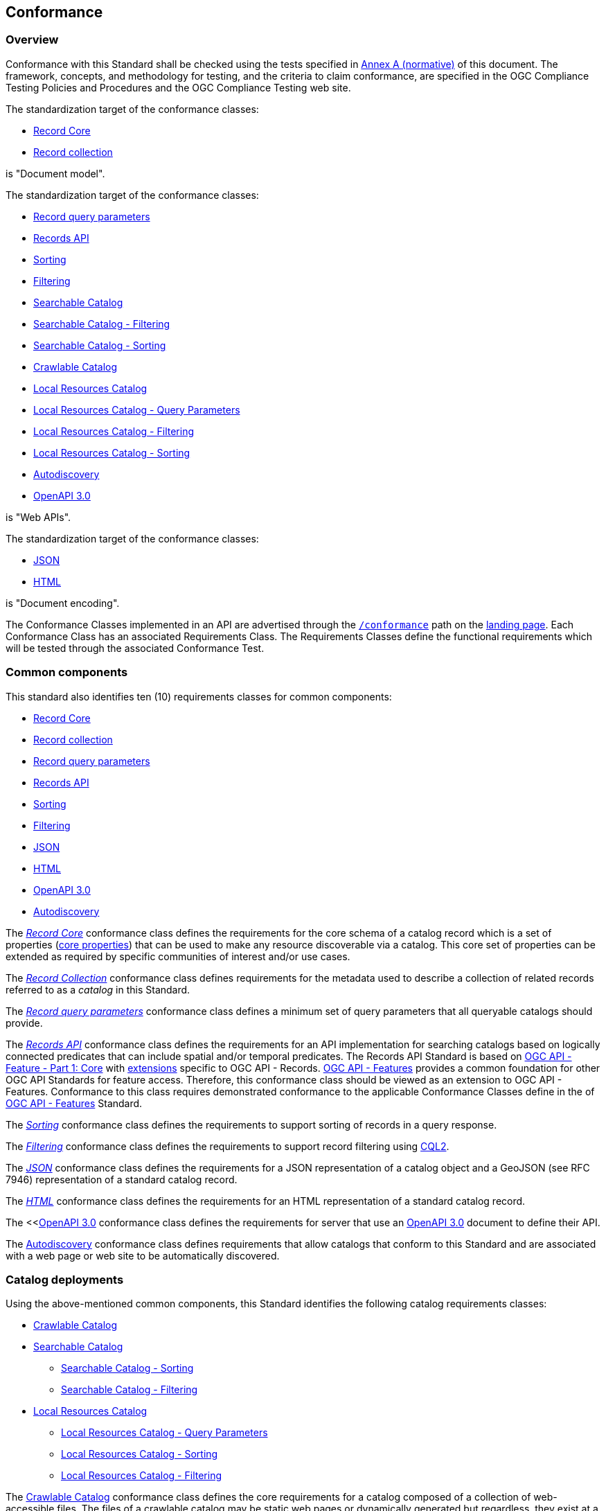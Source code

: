[[conformance_class]]
== Conformance

=== Overview

Conformance with this Standard shall be checked using the tests specified in <<annex_ats,Annex A (normative)>> of this document. The framework, concepts, and methodology for testing, and the criteria to claim conformance, are specified in the OGC Compliance Testing Policies and Procedures and the OGC Compliance Testing web site.

The standardization target of the conformance classes:

* <<clause-record-core,Record Core>>
* <<clause-record-collection,Record collection>>

is "Document model".

The standardization target of the conformance classes:

* <<clause-record-core-query-parameters,Record query parameters>>
* <<clause-records-api,Records API>>
* <<clause-sorting,Sorting>>
* <<clause-filtering,Filtering>>
* <<clause-searchable-catalog,Searchable Catalog>>
* <<clause-searchable-catalog_filtering,Searchable Catalog - Filtering>>
* <<clause-searchable-catalog_sorting,Searchable Catalog - Sorting>>
* <<clause-crawlable-catalog,Crawlable Catalog>>
* <<clause-local-resources-catalog,Local Resources Catalog>>
* <<clause-local-resources-catalog_query-parameters,Local Resources Catalog - Query Parameters>>
* <<clause-local-resources-catalog_filtering,Local Resources Catalog - Filtering>>
* <<clause-local-resources-catalog_sorting,Local Resources Catalog - Sorting>>
* <<clause-autodiscovery,Autodiscovery>>
* <<clause-oas30,OpenAPI 3.0>>

is "Web APIs".

The standardization target of the conformance classes:

* <<requirements-class-json-clause,JSON>>
* <<requirements-class-html-clause,HTML>>

is "Document encoding".


The Conformance Classes implemented in an API are advertised through the <<conformance-classes,`/conformance`>> path on the https://docs.ogc.org/is/17-069r3/17-069r3.html#_api_landing_page[landing page]. Each Conformance Class has an associated Requirements Class. The Requirements Classes define the functional requirements which will be tested through the associated Conformance Test.

[[building-block-requirements-classes]]
=== Common components

This standard also identifies ten (10) requirements classes for common components:

* <<clause-record-core,Record Core>>
* <<clause-record-collection,Record collection>>
* <<clause-record-core-query-parameters,Record query parameters>>
* <<clause-records-api,Records API>>
* <<clause-sorting,Sorting>>
* <<clause-filtering,Filtering>>
* <<requirements-class-json-clause,JSON>>
* <<requirements-class-html-clause,HTML>>
* <<clause-oas30,OpenAPI 3.0>>
* <<clause-autodiscovery,Autodiscovery>>

The <<clause-record-core,_Record Core_>> conformance class defines the requirements for the core schema of a catalog record which is a set of properties (<<core-properties,core properties>>) that can be used to make any resource discoverable via a catalog.  This core set of properties can be extended as required by specific communities of interest and/or use cases.

The <<clause-record-collection,_Record Collection_>> conformance class defines requirements for the metadata used to describe a collection of related records referred to as a _catalog_ in this Standard.

The <<clause-record-core-query-parameters,_Record query parameters_>> conformance class defines a minimum set of query parameters that all queryable catalogs should provide.

The <<clause-records-api,_Records API_>> conformance class defines the requirements for an API implementation for searching catalogs based on logically connected predicates that can include spatial and/or temporal predicates.  The Records API Standard is based on http://docs.opengeospatial.org/is/17-069r3/17-069r3.html[OGC API - Feature - Part 1: Core] with <<records-access,extensions>> specific to OGC API - Records.  https://docs.opengeospatial.org/is/17-069r4/17-069r4.html[OGC API - Features] provides a common foundation for other OGC API Standards for feature access. Therefore, this conformance class should be viewed as an extension to OGC API - Features. Conformance to this class requires demonstrated conformance to the applicable Conformance Classes define in the of https://docs.opengeospatial.org/is/17-069r4/17-069r4.html#_conformance[OGC API - Features] Standard.

The <<clause-sorting,_Sorting_>> conformance class defines the requirements to support sorting of records in a query response.

The <<clause-filtering,_Filtering_>> conformance class defines the requirements to support record filtering using https://docs.ogc.org/DRAFTS/19-079r1.html[CQL2].

The <<requirements-class-json-clause,_JSON_>> conformance class defines the requirements for a JSON representation of a catalog object and a GeoJSON (see RFC 7946) representation of a standard catalog record.

The <<requirements-class-html-clause,_HTML_>> conformance class defines the requirements for an HTML representation of a standard catalog record.

The <<<<clause-oas30,OpenAPI 3.0>> conformance class defines the requirements for server that use an http://spec.openapis.org/oas/v3.0.3#openapi-document[OpenAPI 3.0] document to define their API.

The <<clause-autodiscovery,Autodiscovery>> conformance class defines requirements that allow catalogs that conform to this Standard and are associated with a web page or web site to be automatically discovered. 

[[catalog-requirements-classes]]
=== Catalog deployments

Using the above-mentioned common components, this Standard identifies the following catalog requirements classes:

* <<clause-crawlable-catalog,Crawlable Catalog>>
* <<clause-searchable-catalog,Searchable Catalog>>
** <<clause-searchable-catalog_sorting,Searchable Catalog - Sorting>>
** <<clause-searchable-catalog_filtering,Searchable Catalog - Filtering>>

* <<clause-local-resources-catalog,Local Resources Catalog>>
** <<clause-local-resources-catalog_query-parameters,Local Resources Catalog - Query Parameters>>
** <<clause-local-resources-catalog_sorting,Local Resources Catalog - Sorting>>
** <<clause-local-resources-catalog_filtering,Local Resources Catalog - Filtering>>

The <<clause-crawlable-catalog,Crawlable Catalog>> conformance class defines the core requirements for a catalog composed of a collection of web-accessible files.  The files of a crawlable catalog may be static web pages or dynamically generated but regardless, they exist at a fixed URL and can be retrieved without the use for query parameters.

The <<clause-searchable-catalog,Searchable Catalog>>, <<clause-searchable-catalog_sorting,Searchable Catalog - Sorting>>, <<clause-searchable-catalog_filtering,Searchable Catalog - Filtering>> conformance classes define the requirements for a catalog composed of a collection of records that is searchable via an API.

The <<clause-local-resources-catalog,Local Resources Catalog>>, <<clause-local-resources-catalog_query-parameters,Local Resources Catalog - Query Parameters>>, <<clause-local-resources-catalog_sorting,Local Resources Catalog - Sorting>>, <<clause-local-resources-catalog_filtering,Local Resources Catalog - Filtering>> conformance classes define the requirements for a local resources catalog which is a catalog composed of a list of resources offered by an OGC API deployment.  The `/collections` endpoint is an example of a local resources catalog but other endpoints may exist in an OGC API deployment as well.

[#required_building_blocks,reftext='{table-caption} {counter:table-num}']
.Required common components by catalog deployment type
[cols="<25,^25,^25,^25",options="header"]
|===
|Common Component 3+|Catalog requirements class
| |<<clause-crawlable-catalog,_**Crawlable**_>> |<<clause-searchable-catalog,_**Searchable**_>> |<<clause-local-resources-catalog,_**Local Resources catalog**_>>
|<<clause-record-core,Record Core>> |Mandatory |Mandatory |Mandatory
|<<clause-record-collection,Record collection>> |Optional |Mandatory |N/A
|<<clause-record-core-query-parameters,Record query parameters>> |N/A |Mandatory |Optional
|<<clause-records-api,Records API>> |N/A |Mandatory |N/A
|<<clause-sorting,Sorting>> |N/A |Optional |Optional
|<<clause-filtering,Filtering>> |N/A |Optional |Optional
|<<requirements-class-json-clause,JSON>> |Optional |Optional |Optional
|<<requirements-class-html-clause,HTML>> |Optional |Optional |Optional
|<<clause-oas30,OpenAPI 3.0>> |N/A |Optional |Optional
|===

=== Implementations

Implementors of this Standard select one or more of the <<catalog-requirements-classes,catalog deployment requirements classes>> they wish to implement and then implement the required common component requirements classes.

=== Conformance testing

Conformance with this Standard shall be checked using all the relevant tests
specified in <<ats,Annex A>> of this document. The framework, concepts, and
methodology for testing, and the criteria to be achieved to claim conformance
are specified in the OGC Compliance Testing Policies and Procedures and the
OGC Compliance Testing web site.

[#deployment_conf_class_uris,reftext='{table-caption} {counter:table-num}']
.Catalog Deployment Conformance class URIs
[cols="30,70",options="header"]
|===
|Conformance class |URI
|<<ats_crawlable_catalog,Crawlable Catalog>> |http://www.opengis.net/spec/ogcapi-records-1/1.0/conf/crawlable-catalog
|<<ats_searchable-catalog,Searchable Catalog>> |http://www.opengis.net/spec/ogcapi-records-1/1.0/conf/searchable-catalog
|<<ats_searchable_catalog_filtering,Searchable Catalog - Filtering>> |http://www.opengis.net/spec/ogcapi-records-1/1.0/conf/searchable-catalog-filtering
|<<ats_searchable-catalog_sorting,Searchable Catalog - Sorting>> |http://www.opengis.net/spec/ogcapi-records-1/1.0/conf/searchable-catalog-sorting
|<<ats_local-resources-catalog,Local Resources Catalog>> |http://www.opengis.net/spec/ogcapi-records-1/1.0/conf/local-resources-catalog
|<<ats_local-resources-catalog_query-parameters,Local Resources Catalog - Query Parameters>> |http://www.opengis.net/spec/ogcapi-records-1/1.0/conf/local-resources-catalog-query-parameters
|<<ats_local-resources-catalog_filtering,Local Resources Catalog - Filtering>> |http://www.opengis.net/spec/ogcapi-records-1/1.0/conf/local-resources-catalog-filtering
|<<ats_local-resources-catalog_sorting,Local Resources Catalog - Sorting>> |http://www.opengis.net/spec/ogcapi-records-1/1.0/conf/local-resources-catalog-sorting
|===

////
[#building_block_conf_class_uris,reftext='{table-caption} {counter:table-num}']
.Common Component Conformance class URIs
[cols="30,70",options="header"]
|===
|Conformance class |URI
|<<ats_record-core,Record Core>> |http://www.opengis.net/spec/ogcapi-records-1/1.0/conf/record-core
|<<ats_record-collection,Record Collection>> |http://www.opengis.net/spec/ogcapi-records-1/1.0/conf/record-collection
|<<ats_record-core-query-parameters,Record query parameters>> |http://www.opengis.net/spec/ogcapi-records-1/1.0/conf/record-core-query-parameters
|<<ats_records-api,Records API>> |http://www.opengis.net/spec/ogcapi-records-1/1.0/conf/record-api
|<<ats_sorting,Sorting>> |http://www.opengis.net/spec/ogcapi-records-1/1.0/conf/sorting
|<<ats_cql-filter,Filtering>> |http://www.opengis.net/spec/ogcapi-records-1/1.0/conf/filtering
|<<ats_json,JSON>> |http://www.opengis.net/spec/ogcapi-records-1/1.0/conf/json
|<<ats_html,HTML>> |http://www.opengis.net/spec/ogcapi-records-1/1.0/conf/html
|<<ats_oas30,OpenAPI 3.0>> |http://www.opengis.net/spec/ogcapi-records-1/1.0/conf/oas30
|<<ats_autodiscovery,Autodiscovery>> |http://www.opengis.net/spec/ogcapi-records-1/1.0/conf/autodiscovery
|===
////
